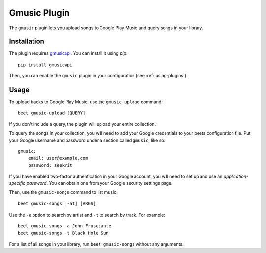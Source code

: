 Gmusic Plugin
=============

The ``gmusic`` plugin lets you upload songs to Google Play Music and query
songs in your library.


Installation
------------

The plugin requires `gmusicapi`_. You can install it using `pip`::

    pip install gmusicapi

.. _gmusicapi: https://github.com/simon-weber/gmusicapi/

Then, you can enable the ``gmusic`` plugin in your configuration (see
:ref:`using-plugins`).


Usage
-----

To upload tracks to Google Play Music, use the ``gmusic-upload`` command::

    beet gmusic-upload [QUERY]

If you don't include a query, the plugin will upload your entire collection.

To query the songs in your collection, you will need to add your Google
credentials to your beets configuration file. Put your Google username and
password under a section called ``gmusic``, like so::

    gmusic:
        email: user@example.com
        password: seekrit

If you have enabled two-factor authentication in your Google account, you will
need to set up and use an *application-specific password*. You can obtain one
from your Google security settings page.

Then, use the ``gmusic-songs`` command to list music::

    beet gmusic-songs [-at] [ARGS]

Use the ``-a`` option to search by artist and ``-t`` to search by track. For
example::

    beet gmusic-songs -a John Frusciante
    beet gmusic-songs -t Black Hole Sun

For a list of all songs in your library, run ``beet gmusic-songs`` without any
arguments.
